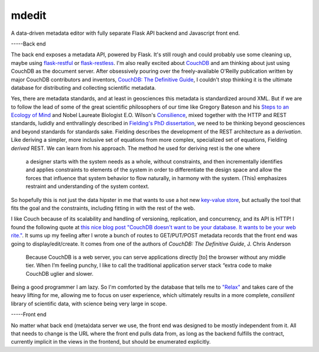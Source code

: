 mdedit
======

A data-driven metadata editor with fully separate Flask API backend and 
Javascript front end.

-----Back end

The back end exposes a metadata API, powered by Flask. It's still rough and could
probably use some cleaning up, maybe using 
`flask-restful <https://flask-restful.readthedocs.org/en/0.3.2/>`_ or
`flask-restless <https://flask-restless.readthedocs.org/en/latest/>`_. 
I'm also really excited about `CouchDB <http://couchdb.apache.org/>`_ and am
thinking about just using CouchDB as the document server. After obsessively
pouring over the freely-available O'Reilly publication written by major CouchDB
contributors and inventors, `CouchDB: The Definitive Guide <http://guide.couchdb.org/>`_,
I couldn't stop thinking it is the ultimate database for distributing and
collecting scientific metadata. 

Yes, there are metadata standards, and at least
in geosciences this metadata is standardized around XML. But if we are to follow
the lead of some of the great scientific philosophers of our time like 
Gregory Bateson and his `Steps to an Ecology of Mind <http://www.edtechpost.ca/readings/Gregory%20Bateson%20-%20Ecology%20of%20Mind.pdf>`_ and Nobel Laureate Biologist E.O. Wilson's `Consilience <http://wtf.tw/ref/wilson.pdf>`_, mixed together with the HTTP and REST standards, ludidly and 
enthrallingly described in `Fielding's PhD dissertation <https://www.ics.uci.edu/~fielding/pubs/dissertation/fielding_dissertation.pdf>`_, 
we need to be thinking beyond geosciences and beyond standards for standards
sake. Fielding describes the development of the REST architecture as a
*derivation*. Like deriving a simpler, more inclusive set of equations from more
complex, specialized set of equations, Fielding *derived* REST. We can learn
from his approach. The method he used for deriving rest is the one where

.. pull-quote::

    a designer starts with the system needs as a whole, without constraints,
    and then incrementally identifies and applies constraints to elements of the
    system in order to differentiate the design space and allow the forces that
    influence that system behavior to flow naturally, in harmony with the
    system. (This) emphasizes restraint and understanding of the system context. 
    

So hopefully this is not just the data hipster in me that wants to use a hot 
new `key-value store <https://nolanwlawson.files.wordpress.com/2013/11/fault-tolerance.png>`_,
but actually the tool that fits the goal and the constraints, including 
fitting in with the rest of the web.

I like Couch because of its scalability and handling of versioning, replication,
and concurrency, and its API is HTTP! I found the following quote at `this nice
blog post "CouchDB doesn't want to be your database. It wants to be your web
rite." <http://nolanlawson.com/2013/11/15/couchdb-doesnt-want-to-be-your-database-it-wants-to-be-your-web-site/>`_. 
It sums up my feeling after I wrote a bunch of routes to GET/PUT/POST 
metadata records that the front end was going to display/edit/create. It comes
from one of the authors of *CouchDB: The Definitive Guide*, J. Chris Anderson

.. pull-quote::

    Because CouchDB is a web server, you can serve applications directly [to] the 
    browser without any middle tier. When I’m feeling punchy, I like to call 
    the traditional application server stack “extra code to make CouchDB uglier and slower.

Being a good programmer I am lazy. So I'm comforted by the database that tells
me to `"Relax" <http://guide.couchdb.org/draft/why.html#relax>`_ and takes care
of the heavy lifting for me, allowing me to focus on user experience, which
ultimately results in a more complete, *consilient* library of scientific data,
with science being very large in scope.


-----Front end


No matter what back end (meta)data server we use, the front end was designed to
be mostly independent from it. All that needs to change is the URL where the
front end pulls data from, as long as the backend fulfills the contract,
currently implicit in the views in the frontend, but should be enumerated
explicitly.

